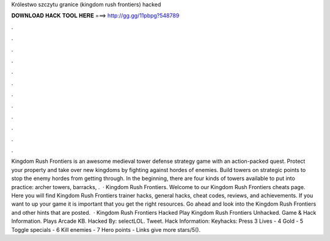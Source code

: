 Królestwo szczytu granice (kingdom rush frontiers) hacked

𝐃𝐎𝐖𝐍𝐋𝐎𝐀𝐃 𝐇𝐀𝐂𝐊 𝐓𝐎𝐎𝐋 𝐇𝐄𝐑𝐄 ===> http://gg.gg/11pbpg?548789

.

.

.

.

.

.

.

.

.

.

.

.

Kingdom Rush Frontiers is an awesome medieval tower defense strategy game with an action-packed quest. Protect your property and take over new kingdoms by fighting against hordes of enemies. Build towers on strategic points to stop the enemy hordes from getting through. In the beginning, there are four kinds of towers available to put into practice: archer towers, barracks, .  · Kingdom Rush Frontiers. Welcome to our Kingdom Rush Frontiers cheats page. Here you will find Kingdom Rush Frontiers trainer hacks, general hacks, cheat codes, reviews, and achievements. If you want to up your game it is important that you get the right resources. Go ahead and look into the Kingdom Rush Frontiers and other hints that are posted.  · Kingdom Rush Frontiers Hacked Play Kingdom Rush Frontiers Unhacked. Game & Hack Information. Plays Arcade KB. Hacked By: selectLOL. Tweet. Hack Information: Keyhacks: Press 3 Lives - 4 Gold - 5 Toggle specials - 6 Kill enemies - 7 Hero points - Links give more stars/5().